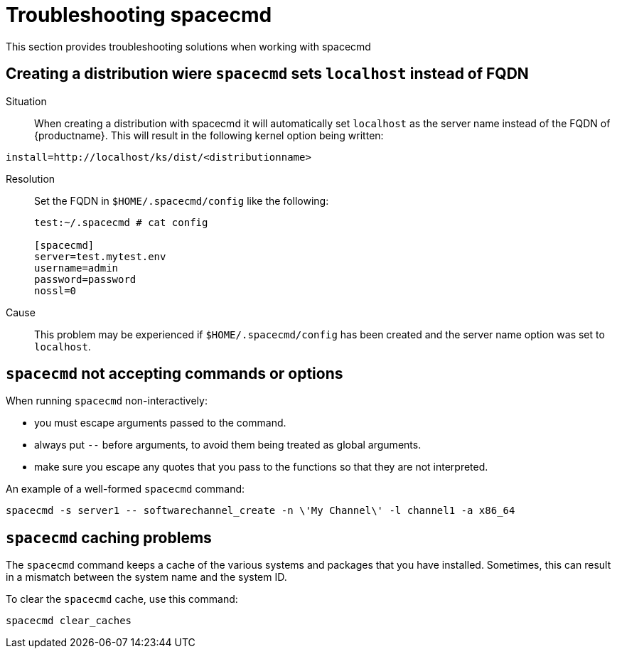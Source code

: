 [[ref-spacecmd-tshooting]]
= Troubleshooting spacecmd


This section provides troubleshooting solutions when working with spacecmd

== Creating a distribution wiere ``spacecmd`` sets ``localhost`` instead of FQDN

Situation::
When creating a distribution with spacecmd it will automatically set [literal]``localhost`` as the server name instead of the FQDN of {productname}.
This will result in the following kernel option being written:

[source]
--
install=http://localhost/ks/dist/<distributionname>
--

Resolution::
Set the FQDN in [path]``$HOME/.spacecmd/config``
like the following:
+

[source]
--
test:~/.spacecmd # cat config

[spacecmd]
server=test.mytest.env
username=admin
password=password
nossl=0
--

Cause::
This problem may be experienced if [path]``$HOME/.spacecmd/config``
has been created and the server name option was set to [literal]``localhost``.



== ``spacecmd`` not accepting commands or options


When running [command]``spacecmd`` non-interactively:

* you must escape arguments passed to the command.
* always put ``--`` before arguments, to avoid them being treated as global arguments.
* make sure you escape any quotes that you pass to the functions so that they are not interpreted.

An example of a well-formed [command]``spacecmd`` command:

[source]
--
spacecmd -s server1 -- softwarechannel_create -n \'My Channel\' -l channel1 -a x86_64
--



== ``spacecmd`` caching problems


The [command]``spacecmd`` command keeps a cache of the various systems and packages that you have installed.
Sometimes, this can result in a mismatch between the system name and the system ID.


To clear the [command]``spacecmd`` cache, use this command:

[source]
--
spacecmd clear_caches
--
